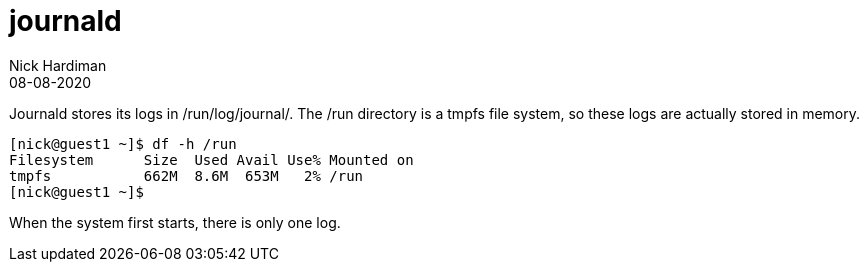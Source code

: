 = journald 
Nick Hardiman 
:source-highlighter: pygments
:toc: 
:revdate: 08-08-2020



Journald stores its logs in /run/log/journal/. 
The /run directory is a tmpfs file system, so these logs are actually stored in memory. 
 
[source,shell]
---- 
[nick@guest1 ~]$ df -h /run
Filesystem      Size  Used Avail Use% Mounted on
tmpfs           662M  8.6M  653M   2% /run
[nick@guest1 ~]$ 
----

When the system first starts, there is only one log. 

